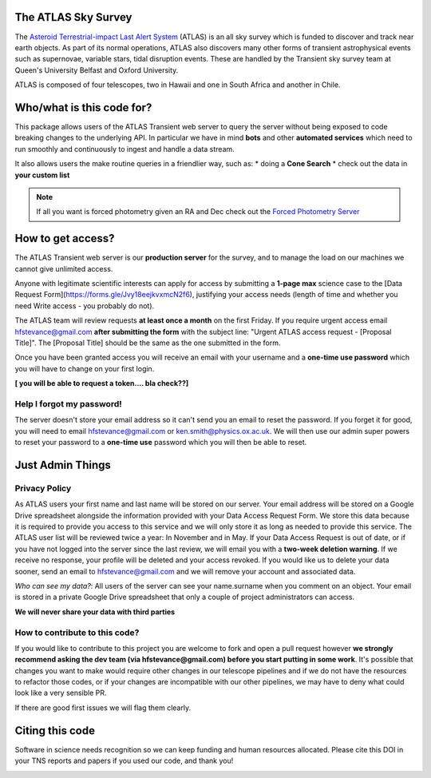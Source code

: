 The ATLAS Sky Survey
====================
.. _Asteroid Terrestrial-impact Last Alert System: https://atlas.fallingstar.com/
.. _Forced Photometry Server: https://fallingstar-data.com/forcedphot/

The `Asteroid Terrestrial-impact Last Alert System`_ (ATLAS)  is an all sky
survey which is funded to discover and track near earth objects.
As part of its normal operations, ATLAS also discovers many other
forms of transient astrophysical events such as supernovae, variable stars,
tidal disruption events.
These are handled by the Transient sky survey team at Queen's University Belfast and Oxford University.

ATLAS is composed of four telescopes, two in Hawaii and one in South Africa and another in Chile.


Who/what is this code for?
=====================

This package allows users of the ATLAS Transient web server to
query the server without being exposed to code breaking changes to the underlying API.
In particular we have in mind **bots** and other **automated services** which
need to run smoothly and continuously to ingest and handle a data stream.

It also allows users the make routine queries in a friendlier way, such as:
* doing a **Cone Search**
* check out the data in **your custom list**

.. note::
    If all you want is forced photometry given an RA and Dec check out the `Forced Photometry Server`_

How to get access?
=================
The ATLAS Transient web server is our **production server** for the survey, and
to manage the load on our machines we cannot give unlimited access.

Anyone with legitimate scientific interests can apply for access by submitting a **1-page max** science case
to the [Data Request Form](https://forms.gle/Jvy18eejkvxmcN2f6), justifying your access needs
(length of time and whether you need Write access - you probably do not).

The ATLAS team will review requests **at least once a month** on the first Friday.
If you require urgent access email hfstevance@gmail.com  **after submitting the form** with the subject line:
"Urgent ATLAS access request - [Proposal Title]". The [Proposal Title] should be the same as the one
submitted in the form.

Once you have been granted access you will receive an email with your username and
a **one-time use password** which you will have to change on your first login.

**[ you will be able to request a token.... bla check??]**

Help I forgot my password!
~~~~~~~~~~~~~~~~~~~~~~
The server doesn't store your email address so it can't send you an email to reset the password.
If you forget it for good, you will need to email hfstevance@gmail.com or ken.smith@physics.ox.ac.uk.
We will then use our admin super powers to reset your password to a **one-time use** password
which you will then be able to reset.


Just Admin Things
==============
Privacy Policy
~~~~~~~~~~~
As ATLAS users your first name and last name will be stored on our server.
Your email address will be stored on a Google Drive spreadsheet alongside the information
provided with your Data Access Request Form.
We store this data because it is required to provide you access to this service and we will only store it
as long as needed to provide this service.
The ATLAS user list will be reviewed twice a year: In November and in May.
If your Data Access Request is out of date, or if you have not logged into the server since the last review,
we will email you with a **two-week deletion warning**.
If we receive no response, your profile will be deleted and your access revoked.
If you would like us to delete your data sooner, send an email to hfstevance@gmail.com and we will remove your account
and associated data.

*Who can see my data?*:
All users of the server can see your name.surname when you comment on an object.
Your email is stored in a private Google Drive spreadsheet that only a couple of project administrators
can access.

**We will never share your data with third parties**


How to contribute to this code?
~~~~~~~~~~~~~~~~~~~~~~~~~~
If you would like to contribute to this project you are welcome to
fork and open a pull request however **we strongly recommend asking
the dev team (via hfstevance@gmail.com) before you start putting
in some work**. It's possible that changes you want to make would
require other changes in our telescope pipelines and if we do not have
the resources to refactor those codes, or if your changes are incompatible
with our other pipelines, we may have to deny what could look like
a very sensible PR.

If there are good first issues we will flag them clearly.


Citing this code
==============
Software in science needs recognition so we can keep funding and human
resources allocated.
Please cite this DOI in your TNS reports and papers if you used our code, and thank you!

.. image:: https://zenodo.org/badge/804295497.svg
  :target: https://doi.org/10.5281/zenodo.14331062

